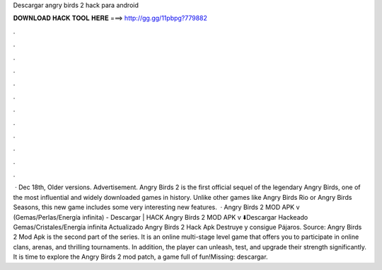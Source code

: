 Descargar angry birds 2 hack para android

𝐃𝐎𝐖𝐍𝐋𝐎𝐀𝐃 𝐇𝐀𝐂𝐊 𝐓𝐎𝐎𝐋 𝐇𝐄𝐑𝐄 ===> http://gg.gg/11pbpg?779882

.

.

.

.

.

.

.

.

.

.

.

.

 · Dec 18th, Older versions. Advertisement. Angry Birds 2 is the first official sequel of the legendary Angry Birds, one of the most influential and widely downloaded games in history. Unlike other games like Angry Birds Rio or Angry Birds Seasons, this new game includes some very interesting new features.  · Angry Birds 2 MOD APK v (Gemas/Perlas/Energía infinita) - Descargar | HACK Angry Birds 2 MOD APK v ⬇️Descargar Hackeado Gemas/Cristales/Energía infinita Actualizado Angry Birds 2 Hack Apk Destruye y consigue Pájaros. Source:  Angry Birds 2 Mod Apk is the second part of the series. It is an online multi-stage level game that offers you to participate in online clans, arenas, and thrilling tournaments. In addition, the player can unleash, test, and upgrade their strength significantly. It is time to explore the Angry Birds 2 mod patch, a game full of fun!Missing: descargar.